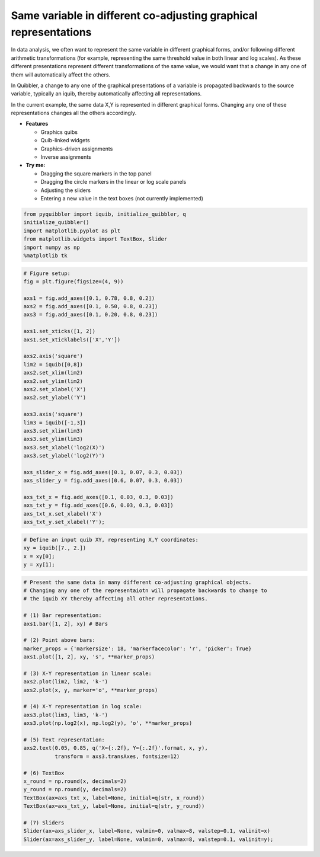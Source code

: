 Same variable in different co-adjusting graphical representations
-----------------------------------------------------------------

In data analysis, we often want to represent the same variable in
different graphical forms, and/or following different arithmetic
transformations (for example, representing the same threshold value in
both linear and log scales). As these different presentations represent
different transformations of the same value, we would want that a change
in any one of them will automatically affect the others.

In Quibbler, a change to any one of the graphical presentations of a
variable is propagated backwards to the source variable, typically an
iquib, thereby automatically affecting all representations.

In the current example, the same data X,Y is represented in different
graphical forms. Changing any one of these representations changes all
the others accordingly.

-  **Features**

   -  Graphics quibs
   -  Quib-linked widgets
   -  Graphics-driven assignments
   -  Inverse assignments

-  **Try me:**

   -  Dragging the square markers in the top panel
   -  Dragging the circle markers in the linear or log scale panels
   -  Adjusting the sliders
   -  Entering a new value in the text boxes (not currently implemented)

.. code:: python

    from pyquibbler import iquib, initialize_quibbler, q
    initialize_quibbler()
    import matplotlib.pyplot as plt
    from matplotlib.widgets import TextBox, Slider
    import numpy as np
    %matplotlib tk

.. code:: python

    # Figure setup:
    fig = plt.figure(figsize=(4, 9))
    
    axs1 = fig.add_axes([0.1, 0.78, 0.8, 0.2])
    axs2 = fig.add_axes([0.1, 0.50, 0.8, 0.23])
    axs3 = fig.add_axes([0.1, 0.20, 0.8, 0.23])
    
    axs1.set_xticks([1, 2])
    axs1.set_xticklabels(['X','Y'])
    
    axs2.axis('square')
    lim2 = iquib([0,8])
    axs2.set_xlim(lim2)
    axs2.set_ylim(lim2)
    axs2.set_xlabel('X')
    axs2.set_ylabel('Y')
    
    axs3.axis('square')
    lim3 = iquib([-1,3])
    axs3.set_xlim(lim3)
    axs3.set_ylim(lim3)
    axs3.set_xlabel('log2(X)')
    axs3.set_ylabel('log2(Y)')
    
    axs_slider_x = fig.add_axes([0.1, 0.07, 0.3, 0.03])
    axs_slider_y = fig.add_axes([0.6, 0.07, 0.3, 0.03])
    
    axs_txt_x = fig.add_axes([0.1, 0.03, 0.3, 0.03])
    axs_txt_y = fig.add_axes([0.6, 0.03, 0.3, 0.03])
    axs_txt_x.set_xlabel('X')
    axs_txt_y.set_xlabel('Y');

.. code:: python

    # Define an input quib XY, representing X,Y coordinates:
    xy = iquib([7., 2.])
    x = xy[0];
    y = xy[1];

.. code:: python

    # Present the same data in many different co-adjusting graphical objects. 
    # Changing any one of the representaiotn will propagate backwards to change to 
    # the iquib XY thereby affecting all other representations.
    
    # (1) Bar representation:
    axs1.bar([1, 2], xy) # Bars
    
    # (2) Point above bars:
    marker_props = {'markersize': 18, 'markerfacecolor': 'r', 'picker': True}
    axs1.plot([1, 2], xy, 's', **marker_props)
    
    # (3) X-Y representation in linear scale:
    axs2.plot(lim2, lim2, 'k-')
    axs2.plot(x, y, marker='o', **marker_props)
    
    # (4) X-Y representation in log scale:
    axs3.plot(lim3, lim3, 'k-')
    axs3.plot(np.log2(x), np.log2(y), 'o', **marker_props)
    
    # (5) Text representation:
    axs2.text(0.05, 0.85, q('X={:.2f}, Y={:.2f}'.format, x, y),
              transform = axs3.transAxes, fontsize=12)
    
    # (6) TextBox
    x_round = np.round(x, decimals=2)
    y_round = np.round(y, decimals=2)
    TextBox(ax=axs_txt_x, label=None, initial=q(str, x_round))
    TextBox(ax=axs_txt_y, label=None, initial=q(str, y_round))
    
    # (7) Sliders
    Slider(ax=axs_slider_x, label=None, valmin=0, valmax=8, valstep=0.1, valinit=x)
    Slider(ax=axs_slider_y, label=None, valmin=0, valmax=8, valstep=0.1, valinit=y);
.. image:: ../images/demo_gif/quibdemo_same_data_in_many_forms.gif
